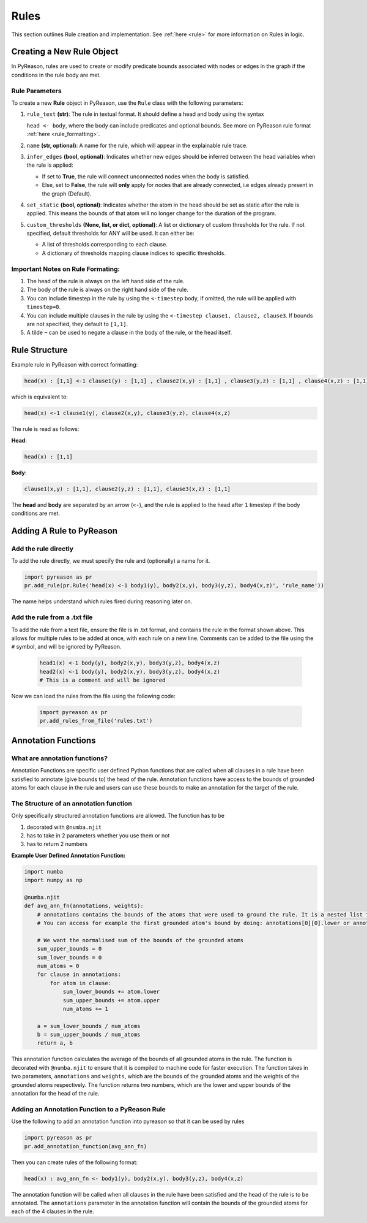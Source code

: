 .. _pyreason_rules:

Rules
==============
This section outlines Rule creation and implementation. See :ref:`here <rule>` for more information on Rules in logic.

Creating a New Rule Object
--------------------------

In PyReason, rules are used to create or modify predicate bounds associated with nodes or edges in the graph if the conditions in the rule body are met.


Rule Parameters
~~~~~~~~~~~~~~~

To create a new **Rule** object in PyReason, use the ``Rule`` class with the following parameters:

#. ``rule_text`` **(str)**:
   The rule in textual format. It should define a head and body using the syntax 

   ``head <- body``, where the body can include predicates and optional bounds. See more on PyReason rule format :ref:`here <rule_formatting>`.

#. ``name`` **(str, optional)**:
   A name for the rule, which will appear in the explainable rule trace.

#. ``infer_edges`` **(bool, optional)**:
   Indicates whether new edges should be inferred between the head variables when the rule is applied:
   
   * If set to **True**, the rule will connect unconnected nodes when the body is satisfied.
   * Else, set to **False**, the rule will **only** apply for nodes that are already connected, i.e edges already present in the graph (Default).

#. ``set_static`` **(bool, optional)**:
   Indicates whether the atom in the head should be set as static after the rule is applied. This means the bounds of that atom will no longer change for the duration of the program.

#. ``custom_thresholds`` **(None, list, or dict, optional)**:
   A list or dictionary of custom thresholds for the rule.
   If not specified, default thresholds for ANY will be used. It can either be:

   - A list of thresholds corresponding to each clause.
   - A dictionary of thresholds mapping clause indices to specific thresholds.


.. _rule_formatting:
Important Notes on Rule Formating: 
~~~~~~~~~~~~~~~~~~~~~~~~~~~~~~~~~~
1. The head of the rule is always on the left hand side of the rule.
2. The body of the rule is always on the right hand side of the rule.
3. You can include timestep in the rule by using the ``<-timestep`` body, if omitted, the rule will be applied with ``timestep=0``.
4. You can include multiple clauses in the rule by using the ``<-timestep clause1, clause2, clause3``. If bounds are not specified, they default to ``[1,1]``.
5. A tilde ``~`` can be used to negate a clause in the body of the rule, or the head itself.


Rule Structure
--------------
Example rule in PyReason with correct formatting:

.. code-block:: text

    head(x) : [1,1] <-1 clause1(y) : [1,1] , clause2(x,y) : [1,1] , clause3(y,z) : [1,1] , clause4(x,z) : [1,1]

which is equivalent to:

.. code-block:: text

    head(x) <-1 clause1(y), clause2(x,y), clause3(y,z), clause4(x,z)

The rule is read as follows: 

**Head**:

.. code-block:: text

    head(x) : [1,1]

**Body**:

.. code-block:: text

    clause1(x,y) : [1,1], clause2(y,z) : [1,1], clause3(x,z) : [1,1]


The **head** and **body** are separated by an arrow (``<-``), and the rule is applied to the head after ``1`` timestep if the body conditions are met.


Adding A Rule to PyReason
-------------------------
Add the rule directly
~~~~~~~~~~~~~~~~~~~~~~

To add the rule directly, we must specify the rule and (optionally) a name for it.

.. code-block:: python

    import pyreason as pr
    pr.add_rule(pr.Rule('head(x) <-1 body1(y), body2(x,y), body3(y,z), body4(x,z)', 'rule_name'))

The name helps understand which rules fired during reasoning later on.

Add the rule from a .txt file
~~~~~~~~~~~~~~~~~~~~~~~~~~~~~

To add the rule from a text file, ensure the file is in .txt format, and contains the rule in the format shown above. This
allows for multiple rules to be added at once, with each rule on a new line. Comments can be added to the file using the ``#`` symbol, and will be ignored by PyReason.

    .. code-block:: text

        head1(x) <-1 body(y), body2(x,y), body3(y,z), body4(x,z)
        head2(x) <-1 body(y), body2(x,y), body3(y,z), body4(x,z)
        # This is a comment and will be ignored

Now we can load the rules from the file using the following code:

    .. code-block:: python

        import pyreason as pr
        pr.add_rules_from_file('rules.txt')

Annotation Functions
--------------------

What are annotation functions?
~~~~~~~~~~~~~~~~~~~~~~~~~~~~~~

Annotation Functions are specific user defined Python functions that are called when all clauses in a rule have been
satisfied to annotate (give bounds to) the head of the rule. Annotation functions have access to the bounds of grounded
atoms for each clause in the rule and users can use these bounds to make an annotation for the target of the rule.

The Structure of an annotation function
~~~~~~~~~~~~~~~~~~~~~~~~~~~~~~~~~~~~~~~
Only specifically structured annotation functions are allowed. The function has to be

#. decorated with ``@numba.njit``
#. has to take in 2 parameters whether you use them or not
#. has to return 2 numbers

**Example User Defined Annotation Function:**



.. code-block:: python

    import numba
    import numpy as np

    @numba.njit
    def avg_ann_fn(annotations, weights):
        # annotations contains the bounds of the atoms that were used to ground the rule. It is a nested list that contains a list for each clause
        # You can access for example the first grounded atom's bound by doing: annotations[0][0].lower or annotations[0][0].upper

        # We want the normalised sum of the bounds of the grounded atoms
        sum_upper_bounds = 0
        sum_lower_bounds = 0
        num_atoms = 0
        for clause in annotations:
            for atom in clause:
                sum_lower_bounds += atom.lower
                sum_upper_bounds += atom.upper
                num_atoms += 1

        a = sum_lower_bounds / num_atoms
        b = sum_upper_bounds / num_atoms
        return a, b


This annotation function calculates the average of the bounds of all grounded atoms in the rule. The function is decorated
with ``@numba.njit`` to ensure that it is compiled to machine code for faster execution. The function takes in two parameters,
``annotations`` and ``weights``, which are the bounds of the grounded atoms and the weights of the grounded atoms respectively.
The function returns two numbers, which are the lower and upper bounds of the annotation for the head of the rule.

Adding an Annotation Function to a PyReason Rule
~~~~~~~~~~~~~~~~~~~~~~~~~~~~~~~~~~~~~~~~~~~~~~~

Use the following to add an annotation function into pyreason so that it can be used by rules

.. code-block:: python

    import pyreason as pr
    pr.add_annotation_function(avg_ann_fn)

Then you can create rules of the following format:

.. code-block:: text

    head(x) : avg_ann_fn <- body1(y), body2(x,y), body3(y,z), body4(x,z)

The annotation function will be called when all clauses in the rule have been satisfied and the head of the rule is to be annotated.
The ``annotations`` parameter in the annotation function will contain the bounds of the grounded atoms for each of the 4 clauses in the rule.